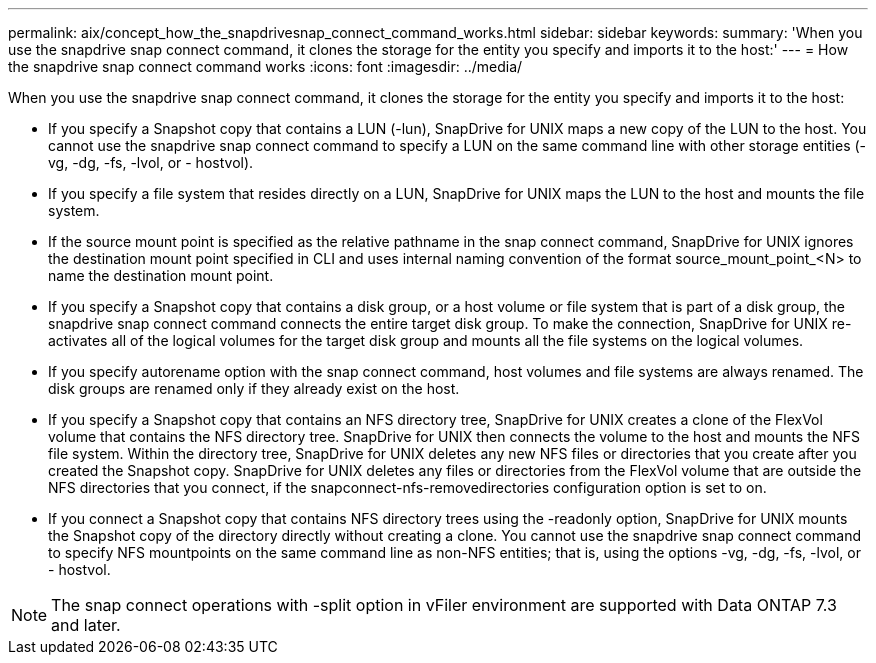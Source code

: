 ---
permalink: aix/concept_how_the_snapdrivesnap_connect_command_works.html
sidebar: sidebar
keywords: 
summary: 'When you use the snapdrive snap connect command, it clones the storage for the entity you specify and imports it to the host:'
---
= How the snapdrive snap connect command works
:icons: font
:imagesdir: ../media/

[.lead]
When you use the snapdrive snap connect command, it clones the storage for the entity you specify and imports it to the host:

* If you specify a Snapshot copy that contains a LUN (-lun), SnapDrive for UNIX maps a new copy of the LUN to the host. You cannot use the snapdrive snap connect command to specify a LUN on the same command line with other storage entities (-vg, -dg, -fs, -lvol, or - hostvol).
* If you specify a file system that resides directly on a LUN, SnapDrive for UNIX maps the LUN to the host and mounts the file system.
* If the source mount point is specified as the relative pathname in the snap connect command, SnapDrive for UNIX ignores the destination mount point specified in CLI and uses internal naming convention of the format source_mount_point_<N> to name the destination mount point.
* If you specify a Snapshot copy that contains a disk group, or a host volume or file system that is part of a disk group, the snapdrive snap connect command connects the entire target disk group. To make the connection, SnapDrive for UNIX re-activates all of the logical volumes for the target disk group and mounts all the file systems on the logical volumes.
* If you specify autorename option with the snap connect command, host volumes and file systems are always renamed. The disk groups are renamed only if they already exist on the host.
* If you specify a Snapshot copy that contains an NFS directory tree, SnapDrive for UNIX creates a clone of the FlexVol volume that contains the NFS directory tree. SnapDrive for UNIX then connects the volume to the host and mounts the NFS file system. Within the directory tree, SnapDrive for UNIX deletes any new NFS files or directories that you create after you created the Snapshot copy. SnapDrive for UNIX deletes any files or directories from the FlexVol volume that are outside the NFS directories that you connect, if the snapconnect-nfs-removedirectories configuration option is set to on.
* If you connect a Snapshot copy that contains NFS directory trees using the -readonly option, SnapDrive for UNIX mounts the Snapshot copy of the directory directly without creating a clone. You cannot use the snapdrive snap connect command to specify NFS mountpoints on the same command line as non-NFS entities; that is, using the options -vg, -dg, -fs, -lvol, or - hostvol.

NOTE: The snap connect operations with -split option in vFiler environment are supported with Data ONTAP 7.3 and later.
